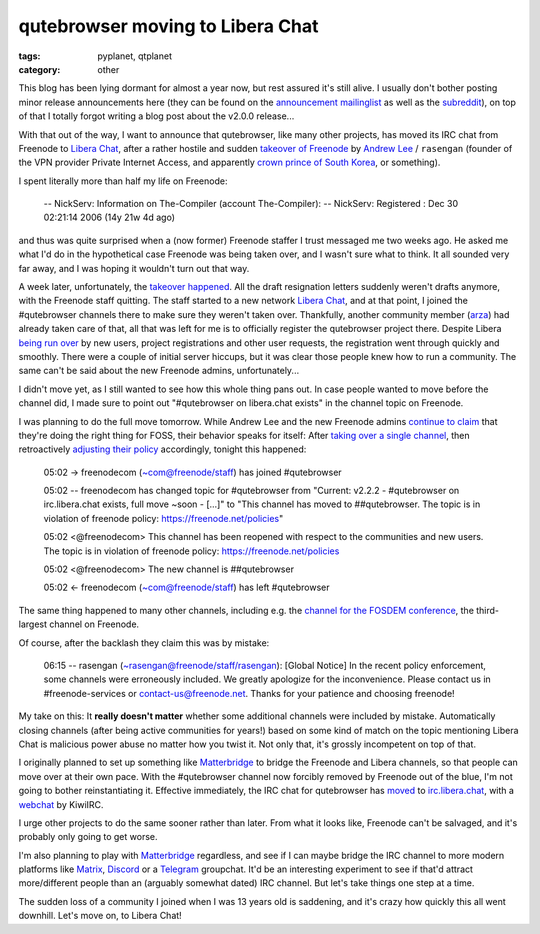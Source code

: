 #################################
qutebrowser moving to Libera Chat
#################################

:tags: pyplanet, qtplanet
:category: other

This blog has been lying dormant for almost a year now, but rest assured it's
still alive. I usually don't bother posting minor release announcements here
(they can be found on the `announcement mailinglist
<https://lists.schokokeks.org/mailman/listinfo.cgi/qutebrowser-announce>`_ as
well as the `subreddit <https://www.reddit.com/r/qutebrowser/>`_),
on top of that I totally forgot writing a blog post about the v2.0.0 release...

With that out of the way, I want to announce that qutebrowser, like many other
projects, has moved its IRC chat from Freenode to
`Libera Chat`_, after a rather hostile and sudden
`takeover of Freenode <https://gist.github.com/joepie91/df80d8d36cd9d1bde46ba018af497409>`_
by `Andrew Lee <https://en.wikipedia.org/wiki/Andrew_Lee_(entrepreneur)>`_ / ``rasengan``
(founder of the VPN provider Private Internet Access, and apparently
`crown prince of South Korea
<https://www.scmp.com/week-asia/people/article/2175439/no-k-drama-fresh-prince-south-korea-real-royalty-and-hes-american>`_,
or something).

I spent literally more than half my life on Freenode:

   -- NickServ: Information on The-Compiler (account The-Compiler):
   -- NickServ: Registered : Dec 30 02:21:14 2006 (14y 21w 4d ago)

and thus was quite surprised when a (now former) Freenode staffer I trust
messaged me two weeks ago. He asked me what I'd do in the hypothetical case
Freenode was being taken over, and I wasn't sure what to think. It all sounded
very far away, and I was hoping it wouldn't turn out that way.

A week later, unfortunately, the `takeover happened
<https://twitter.com/freenodestaff/status/1395046345145307140>`_. All the draft
resignation letters suddenly weren't drafts anymore, with the Freenode staff
quitting. The staff started to a new network `Libera Chat`_, and
at that point, I joined  the #qutebrowser channels there to make sure they
weren't taken over. Thankfully, another community member (`arza
<http://arza.us/>`_) had already taken care of that, all that was left for me is
to officially register the qutebrowser project there. Despite Libera `being run over
<https://libera.chat/news/one-week-of-libera-chat>`_ by new users, project
registrations and other user requests, the registration went through quickly and
smoothly. There were a couple of initial server hiccups, but it was clear those people
knew how to run a community. The same can't be said about the new Freenode
admins, unfortunately...

I didn't move yet, as I still wanted to see how this whole thing pans out. In
case people wanted to move before the channel did, I made sure to point out
"#qutebrowser on libera.chat exists" in the channel topic on Freenode.

I was planning to do the full move tomorrow. While Andrew Lee and the new
Freenode admins `continue to claim <https://freenode.net/news/for-foss>`_ that
they're doing the right thing for FOSS, their behavior speaks for itself: After
`taking over a single channel <https://www.devever.net/~hl/freenode_abuse>`_,
then retroactively `adjusting their policy
<https://github.com/freenode/web-7.0/pull/513/files>`_ accordingly, tonight this
happened:

   05:02 -> freenodecom (~com@freenode/staff) has joined #qutebrowser

   05:02 -- freenodecom has changed topic for #qutebrowser from "Current: v2.2.2 - #qutebrowser on irc.libera.chat exists, full move ~soon - [...]" to "This channel has moved to ##qutebrowser. The topic is in violation of freenode policy: https://freenode.net/policies"

   05:02 <@freenodecom> This channel has been reopened with respect to the communities and new users. The topic is in violation of freenode policy: https://freenode.net/policies

   05:02 <@freenodecom> The new channel is ##qutebrowser

   05:02 <- freenodecom (~com@freenode/staff) has left #qutebrowser

The same thing happened to many other channels, including e.g. the `channel for
the FOSDEM conference <https://twitter.com/fosdem/status/1397454352835653632>`_,
the third-largest channel on Freenode.

Of course, after the backlash they claim this was by mistake:

   06:15 -- rasengan (~rasengan@freenode/staff/rasengan): [Global Notice] In the recent policy enforcement, some channels were erroneously included. We greatly apologize for the inconvenience. Please contact us in #freenode-services or contact-us@freenode.net. Thanks for your patience and choosing freenode!   

My take on this: It **really doesn't matter** whether some additional channels
were included by mistake. Automatically closing channels (after being active
communities for years!) based on some kind of match on the topic mentioning
Libera Chat is malicious power abuse no matter how you twist it. Not only that,
it's grossly incompetent on top of that.

I originally planned to set up something like `Matterbridge`_ to bridge the
Freenode and Libera channels, so that people can move over at their own pace.
With the
#qutebrowser channel now forcibly removed by Freenode out of the blue, I'm not
going to bother reinstantiating it. Effective immediately, the IRC chat for
qutebrowser has `moved
<https://github.com/qutebrowser/qutebrowser/commit/7961cf73553847ea265a388b736fffac77dae66a>`_
to `irc.libera.chat <ircs://irc.libera.chat:6697/#qutebrowser>`_, with a
`webchat <https://kiwiirc.com/nextclient/irc.libera.chat:+6697/#qutebrowser>`_
by KiwiIRC.

I urge other projects to do the same sooner rather than later. From what it
looks like, Freenode can't be salvaged, and it's probably only going to get
worse.

I'm also planning to play with `Matterbridge`_ regardless, and see if I can maybe
bridge the IRC channel to more modern platforms like `Matrix
<https://matrix.org/>`_, `Discord <https://discord.com/>`_ or a `Telegram
<https://telegram.org/>`_ groupchat.  It'd be an interesting experiment to see
if that'd attract more/different people than an (arguably somewhat dated) IRC
channel. But let's take things one step at a time.

The sudden loss of a community I joined when I was 13 years old is saddening,
and it's crazy how quickly this all went downhill. Let's move on, to Libera
Chat!

.. _`Libera chat`: https://libera.chat
.. _`Matterbridge`: https://github.com/42wim/matterbridge
